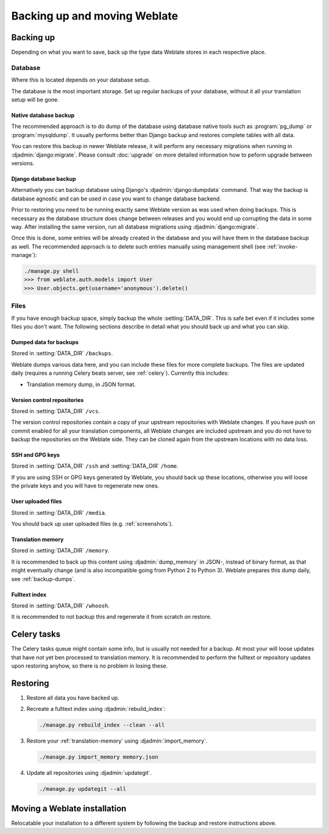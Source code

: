 Backing up and moving Weblate
=============================

Backing up
----------

Depending on what you want to save, back up the type data Weblate stores in each respective place.

Database
~~~~~~~~

Where this is located depends on your database setup.

The database is the most important storage. Set up regular
backups of your database, without it all your translation setup will be gone.

Native database backup
++++++++++++++++++++++

The recommended approach is to do dump of the database using database native
tools such as :program:`pg_dump` or :program:`mysqldump`. It usually performs
better than Django backup and restores complete tables with all data.

You can restore this backup in newer Weblate release, it will perform any
necessary migrations when running in :djadmin:`django:migrate`. Please consult
:doc:`upgrade` on more detailed information how to peform upgrade between
versions.

Django database backup
++++++++++++++++++++++

Alternatively you can backup database using Django's :djadmin:`django:dumpdata`
command. That way the backup is database agnostic and can be used in case you
want to change database backend.

Prior to restoring you need to be running exactly same Weblate version as was
used when doing backups. This is necessary as the database structure does
change between releases and you would end up corrupting the data in some way.
After installing the same version, run all database migrations using
:djadmin:`django:migrate`.

Once this is done, some entries will be already created in the database and you
will have them in the database backup as well. The recommended approach is to
delete such entries manually using management shell (see :ref:`invoke-manage`):

.. code-block:: console

   ./manage.py shell
   >>> from weblate.auth.models import User
   >>> User.objects.get(username='anonymous').delete()

Files
~~~~~

If you have enough backup space, simply backup the whole :setting:`DATA_DIR`. This
is safe bet even if it includes some files you don't want.
The following sections describe in detail what you should back up and what you
can skip.

.. _backup-dumps:

Dumped data for backups
+++++++++++++++++++++++

Stored in :setting:`DATA_DIR` ``/backups``.

Weblate dumps various data here, and you can include these files for more complete
backups. The files are updated daily (requires a running Celery beats server, see
:ref:`celery`).  Currently this includes:

* Translation memory dump, in JSON format.

Version control repositories
++++++++++++++++++++++++++++

Stored in :setting:`DATA_DIR` ``/vcs``.

The version control repositories contain a copy of your upstream repositories
with Weblate changes. If you have push on commit enabled for all your
translation components, all Weblate changes are included upstream and you
do not have to backup the repositories on the Weblate side. They can be cloned
again from the upstream locations with no data loss.

SSH and GPG keys
++++++++++++++++

Stored in :setting:`DATA_DIR` ``/ssh`` and :setting:`DATA_DIR` ``/home``.

If you are using SSH or GPG keys generated by Weblate, you should back up these
locations, otherwise you will loose the private keys and you will have to
regenerate new ones.

User uploaded files
+++++++++++++++++++

Stored in :setting:`DATA_DIR` ``/media``.

You should back up user uploaded files (e.g. :ref:`screenshots`).

Translation memory
++++++++++++++++++

Stored in :setting:`DATA_DIR` ``/memory``.

It is recommended to back up this content using
:djadmin:`dump_memory` in JSON-, instead of binary format, as that
might eventually change (and is also incompatible going from Python 2 to Python 3).
Weblate prepares this dump daily, see :ref:`backup-dumps`.

Fulltext index
++++++++++++++

Stored in :setting:`DATA_DIR` ``/whoosh``.

It is recommended to not backup this and regenerate it from scratch on restore.

Celery tasks
------------

The Celery tasks queue might contain some info, but is usually not needed
for a backup. At most your will loose updates that have not yet ben processed to translation
memory. It is recommended to perform the fulltext or repository updates upon
restoring anyhow, so there is no problem in losing these.

.. seealso::

   :ref:`celery`

Restoring
---------

1. Restore all data you have backed up.

2. Recreate a fulltext index using :djadmin:`rebuild_index`:

   .. code-block:: sh

      ./manage.py rebuild_index --clean --all

3. Restore your :ref:`translation-memory` using :djadmin:`import_memory`.

   .. code-block:: sh

         ./manage.py import_memory memory.json

4. Update all repositories using :djadmin:`updategit`.

   .. code-block:: sh

         ./manage.py updategit --all

Moving a Weblate installation
------------------------------

Relocatable your installation to a different system
by following the backup and restore instructions above.

.. seealso::

   :ref:`py3`
